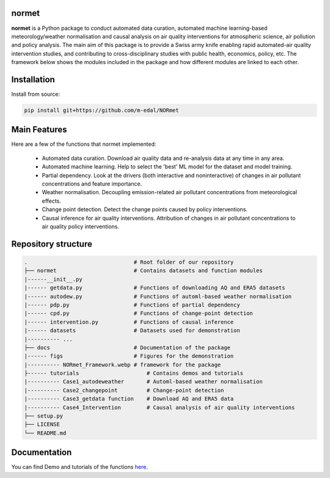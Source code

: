 normet
======

**normet** is a Python package to conduct automated data curation, automated machine learning-based meteorology/weather normalisation and causal analysis on air quality interventions for atmospheric science, air pollution and policy analysis. The main aim of this package is to provide a Swiss army knife enabling rapid automated-air quality intervention studies, and contributing to cross-disciplinary studies with public health, economics, policy, etc. The framework below shows the modules included in the package and how different modules are linked to each other.

.. image:: docs/figs/Framework.jpg
   :alt: Image
   :width: 800

Installation
============

Install from source:

.. code-block:: bash

   pip install git+https://github.com/m-edal/NORmet

Main Features
=============

Here are a few of the functions that normet implemented:

  - Automated data curation. Download air quality data and re-analysis data at any time in any area.
  - Automated machine learning. Help to select the 'best' ML model for the dataset and model training.
  - Partial dependency. Look at the drivers (both interactive and noninteractive) of changes in air pollutant concentrations and feature importance.
  - Weather normalisation. Decoupling emission-related air pollutant concentrations from meteorological effects.
  - Change point detection. Detect the change points caused by policy interventions.
  - Causal inference for air quality interventions. Attribution of changes in air pollutant concentrations to air quality policy interventions.

Repository structure
====================

.. code-block:: none

      .                                 # Root folder of our repository
      ├── normet                        # Contains datasets and function modules
      |------__init__.py
      |------ getdata.py                # Functions of downloading AQ and ERA5 datasets
      |------ autodew.py                # Functions of automl-based weather normalisation
      |------ pdp.py                    # Functions of partial dependency
      |------ cpd.py                    # Functions of change-point detection
      |------ intervention.py           # Functions of causal inference
      |------ datasets                  # Datasets used for demonstration
      |---------- ...
      ├── docs                          # Documentation of the package
      |------ figs                      # Figures for the demonstration
      |---------- NORmet_Framework.webp # framework for the package
      ├------ tutorials                     # Contains demos and tutorials
      |---------- Case1_autodeweather       # Automl-based weather normalisation
      |---------- Case2_changepoint         # Change-point detection
      |---------- Case3_getdata function    # Download AQ and ERA5 data
      |---------- Case4_Intervention        # Causal analysis of air quality interventions         
      ├── setup.py
      ├── LICENSE
      └── README.md

Documentation
=============

You can find Demo and tutorials of the functions `here <https://github.com/m-edal/NORmet/tree/main/tutorials>`_.

